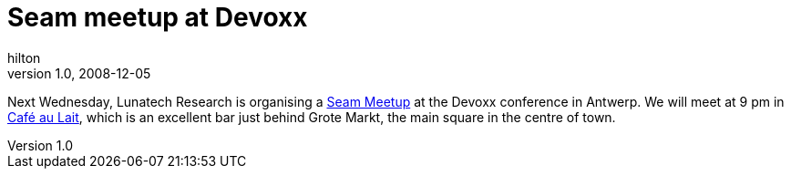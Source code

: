 = Seam meetup at Devoxx
hilton
v1.0, 2008-12-05
:title: Seam meetup at Devoxx
:tags: [event,jboss,seam]

Next Wednesday,
Lunatech Research is organising a http://www.devoxx.com/display/JV08/Seam+meetup[Seam
Meetup] at the Devoxx
conference in Antwerp. We will meet at 9 pm in http://www.cafe-au-lait.be/[Café au
Lait], which is an excellent bar just
behind Grote Markt, the main square in the centre of town.

